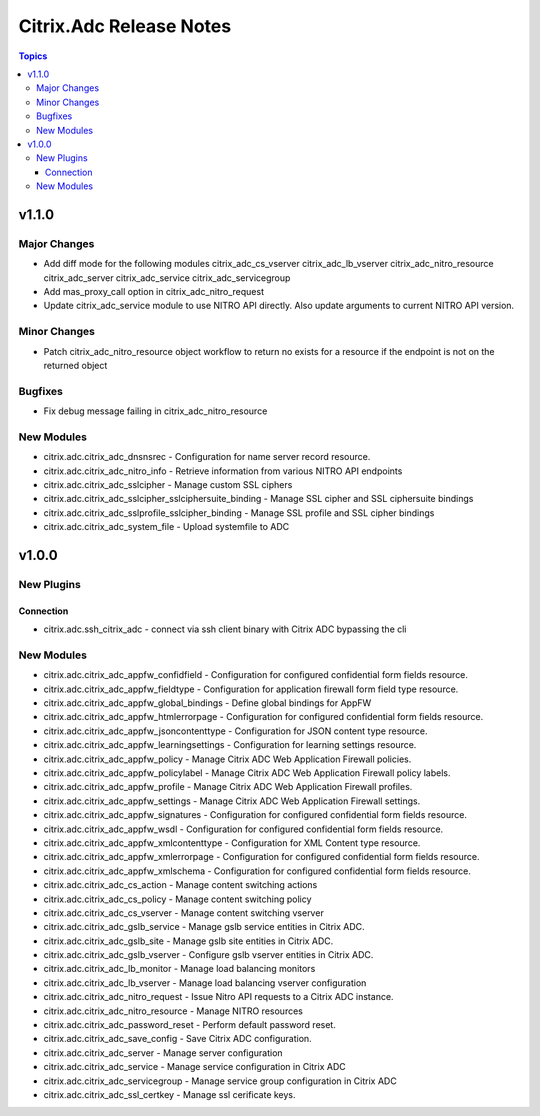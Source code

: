 ========================
Citrix.Adc Release Notes
========================

.. contents:: Topics


v1.1.0
======

Major Changes
-------------

- Add diff mode for the following modules
  citrix_adc_cs_vserver
  citrix_adc_lb_vserver
  citrix_adc_nitro_resource
  citrix_adc_server
  citrix_adc_service
  citrix_adc_servicegroup
- Add mas_proxy_call option in citrix_adc_nitro_request
- Update citrix_adc_service module to use NITRO API directly. Also update arguments to current NITRO API version.

Minor Changes
-------------

- Patch citrix_adc_nitro_resource object workflow to return no exists for a resource if the endpoint is not on the returned object

Bugfixes
--------

- Fix debug message failing in citrix_adc_nitro_resource

New Modules
-----------

- citrix.adc.citrix_adc_dnsnsrec - Configuration for name server record resource.
- citrix.adc.citrix_adc_nitro_info - Retrieve information from various NITRO API endpoints
- citrix.adc.citrix_adc_sslcipher - Manage custom SSL ciphers
- citrix.adc.citrix_adc_sslcipher_sslciphersuite_binding - Manage SSL cipher and SSL ciphersuite bindings
- citrix.adc.citrix_adc_sslprofile_sslcipher_binding - Manage SSL profile and SSL cipher bindings
- citrix.adc.citrix_adc_system_file - Upload systemfile to ADC

v1.0.0
======

New Plugins
-----------

Connection
~~~~~~~~~~

- citrix.adc.ssh_citrix_adc - connect via ssh client binary with Citrix ADC bypassing the cli

New Modules
-----------

- citrix.adc.citrix_adc_appfw_confidfield - Configuration for configured confidential form fields resource.
- citrix.adc.citrix_adc_appfw_fieldtype - Configuration for application firewall form field type resource.
- citrix.adc.citrix_adc_appfw_global_bindings - Define global bindings for AppFW
- citrix.adc.citrix_adc_appfw_htmlerrorpage - Configuration for configured confidential form fields resource.
- citrix.adc.citrix_adc_appfw_jsoncontenttype - Configuration for JSON content type resource.
- citrix.adc.citrix_adc_appfw_learningsettings - Configuration for learning settings resource.
- citrix.adc.citrix_adc_appfw_policy - Manage Citrix ADC Web Application Firewall policies.
- citrix.adc.citrix_adc_appfw_policylabel - Manage Citrix ADC Web Application Firewall policy labels.
- citrix.adc.citrix_adc_appfw_profile - Manage Citrix ADC Web Application Firewall profiles.
- citrix.adc.citrix_adc_appfw_settings - Manage Citrix ADC Web Application Firewall settings.
- citrix.adc.citrix_adc_appfw_signatures - Configuration for configured confidential form fields resource.
- citrix.adc.citrix_adc_appfw_wsdl - Configuration for configured confidential form fields resource.
- citrix.adc.citrix_adc_appfw_xmlcontenttype - Configuration for XML Content type resource.
- citrix.adc.citrix_adc_appfw_xmlerrorpage - Configuration for configured confidential form fields resource.
- citrix.adc.citrix_adc_appfw_xmlschema - Configuration for configured confidential form fields resource.
- citrix.adc.citrix_adc_cs_action - Manage content switching actions
- citrix.adc.citrix_adc_cs_policy - Manage content switching policy
- citrix.adc.citrix_adc_cs_vserver - Manage content switching vserver
- citrix.adc.citrix_adc_gslb_service - Manage gslb service entities in Citrix ADC.
- citrix.adc.citrix_adc_gslb_site - Manage gslb site entities in Citrix ADC.
- citrix.adc.citrix_adc_gslb_vserver - Configure gslb vserver entities in Citrix ADC.
- citrix.adc.citrix_adc_lb_monitor - Manage load balancing monitors
- citrix.adc.citrix_adc_lb_vserver - Manage load balancing vserver configuration
- citrix.adc.citrix_adc_nitro_request - Issue Nitro API requests to a Citrix ADC instance.
- citrix.adc.citrix_adc_nitro_resource - Manage NITRO resources
- citrix.adc.citrix_adc_password_reset - Perform default password reset.
- citrix.adc.citrix_adc_save_config - Save Citrix ADC configuration.
- citrix.adc.citrix_adc_server - Manage server configuration
- citrix.adc.citrix_adc_service - Manage service configuration in Citrix ADC
- citrix.adc.citrix_adc_servicegroup - Manage service group configuration in Citrix ADC
- citrix.adc.citrix_adc_ssl_certkey - Manage ssl cerificate keys.
